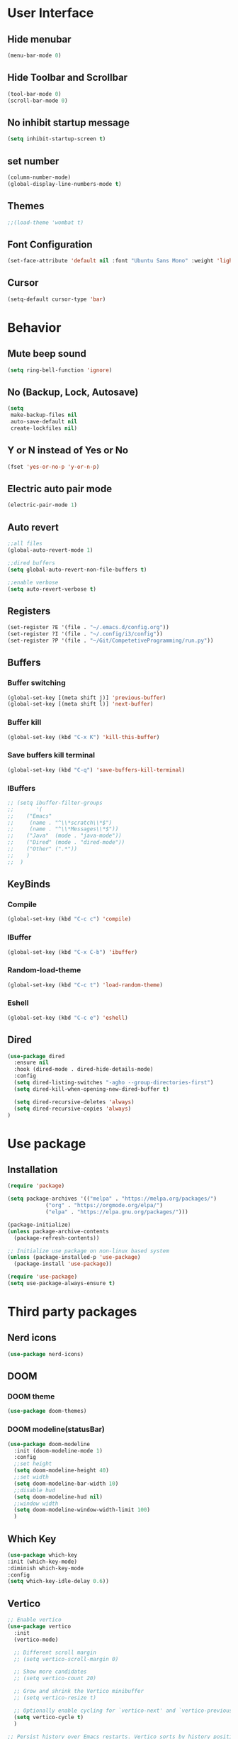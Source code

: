 * User Interface
** Hide menubar
#+begin_src emacs-lisp
  (menu-bar-mode 0)
#+end_src
** Hide Toolbar and Scrollbar
#+begin_src emacs-lisp
  (tool-bar-mode 0)
  (scroll-bar-mode 0)
#+end_src
** No inhibit startup message
#+begin_src emacs-lisp
  (setq inhibit-startup-screen t)
#+end_src
** set number
#+begin_src emacs-lisp
  (column-number-mode)
  (global-display-line-numbers-mode t)
#+end_src
** Themes
#+begin_src emacs-lisp
  ;;(load-theme 'wombat t)
#+end_src
** Font Configuration
#+begin_src emacs-lisp
  (set-face-attribute 'default nil :font "Ubuntu Sans Mono" :weight 'light :height 230)
#+end_src
** Cursor
#+begin_src emacs-lisp
(setq-default cursor-type 'bar)
#+end_src
* Behavior
** Mute beep sound
#+begin_src emacs-lisp
  (setq ring-bell-function 'ignore)
#+end_src
** No (Backup, Lock, Autosave)
#+begin_src emacs-lisp
  (setq
   make-backup-files nil
   auto-save-default nil
   create-lockfiles nil)
#+end_src
** Y or N instead of Yes or No
#+begin_src emacs-lisp
  (fset 'yes-or-no-p 'y-or-n-p)
#+end_src
** Electric auto pair mode
#+begin_src emacs-lisp
  (electric-pair-mode 1)
#+end_src
** Auto revert
#+begin_src emacs-lisp
  ;;all files
  (global-auto-revert-mode 1)

  ;;dired buffers
  (setq global-auto-revert-non-file-buffers t)

  ;;enable verbose
  (setq auto-revert-verbose t)
#+end_src
** Registers
#+begin_src emacs-lisp
  (set-register ?E '(file . "~/.emacs.d/config.org"))
  (set-register ?I '(file . "~/.config/i3/config"))
  (set-register ?P '(file . "~/Git/CompetetiveProgramming/run.py"))
#+end_src
** Buffers
*** Buffer switching
#+begin_src emacs-lisp
  (global-set-key [(meta shift j)] 'previous-buffer)
  (global-set-key [(meta shift l)] 'next-buffer)
#+end_src
*** Buffer kill
#+begin_src emacs-lisp
  (global-set-key (kbd "C-x K") 'kill-this-buffer)
#+end_src
*** Save buffers kill terminal
#+begin_src emacs-lisp
  (global-set-key (kbd "C-q") 'save-buffers-kill-terminal)
#+end_src
*** IBuffers
#+begin_src emacs-lisp
  ;; (setq ibuffer-filter-groups
  ;;       '(
  ;; 	("Emacs"
  ;; 	 (name . "^\\*scratch\\*$")
  ;; 	 (name . "^\\*Messages\\*$"))
  ;; 	("Java"  (mode . "java-mode"))
  ;; 	("Dired" (mode . "dired-mode"))
  ;; 	("Other" (".*"))
  ;; 	)
  ;;  )
#+end_src
** KeyBinds
*** Compile
#+begin_src emacs-lisp
  (global-set-key (kbd "C-c c") 'compile)
#+End_src
*** IBuffer
#+begin_src emacs-lisp
  (global-set-key (kbd "C-x C-b") 'ibuffer)
#+end_src
*** Random-load-theme
#+begin_src emacs-lisp
  (global-set-key (kbd "C-c t") 'load-random-theme)
#+end_src
*** Eshell
#+begin_src emacs-lisp
  (global-set-key (kbd "C-c e") 'eshell)
#+end_src
** Dired
#+begin_src emacs-lisp
  (use-package dired
    :ensure nil
    :hook (dired-mode . dired-hide-details-mode)
    :config
    (setq dired-listing-switches "-agho --group-directories-first")
    (setq dired-kill-when-opening-new-dired-buffer t)

    (setq dired-recursive-deletes 'always)
    (setq dired-recursive-copies 'always)
  )
#+end_src
* Use package
** Installation
#+begin_src emacs-lisp
(require 'package)

(setq package-archives '(("melpa" . "https://melpa.org/packages/")
			("org" . "https://orgmode.org/elpa/")
			("elpa" . "https://elpa.gnu.org/packages/")))

(package-initialize)
(unless package-archive-contents
  (package-refresh-contents))

;; Initialize use package on non-linux based system
(unless (package-installed-p 'use-package)
  (package-install 'use-package))

(require 'use-package)
(setq use-package-always-ensure t)
#+end_src
* Third party packages
** Nerd icons
#+begin_src emacs-lisp
  (use-package nerd-icons)
#+end_src
** DOOM
*** DOOM theme
#+begin_src emacs-lisp
  (use-package doom-themes)
#+end_src
*** DOOM modeline(statusBar)
#+begin_src emacs-lisp
  (use-package doom-modeline
    :init (doom-modeline-mode 1)
    :config
    ;;set height
    (setq doom-modeline-height 40)
    ;;set width
    (setq doom-modeline-bar-width 10)
    ;;disable hud
    (setq doom-modeline-hud nil)
    ;;window width
    (setq doom-modeline-window-width-limit 100)
    )
#+end_src
** Which Key 
# which key is show possible keys
#+begin_src emacs-lisp
  (use-package which-key
  :init (which-key-mode)
  :diminish which-key-mode
  :config
  (setq which-key-idle-delay 0.6))
#+End_Src
** Vertico
# Vertico is show available option
#+begin_src emacs-lisp
  ;; Enable vertico
  (use-package vertico
    :init
    (vertico-mode)

    ;; Different scroll margin
    ;; (setq vertico-scroll-margin 0)

    ;; Show more candidates
    ;; (setq vertico-count 20)

    ;; Grow and shrink the Vertico minibuffer
    ;; (setq vertico-resize t)

    ;; Optionally enable cycling for `vertico-next' and `vertico-previous'.
    (setq vertico-cycle t)
    )

  ;; Persist history over Emacs restarts. Vertico sorts by history position.
  (use-package savehist
    :init
    (savehist-mode))

  ;; Optionally use the `orderless' completion style.
  (use-package orderless
    :init
    ;; Configure a custom style dispatcher (see the Consult wiki)
    ;; (setq orderless-style-dispatchers '(+orderless-consult-dispatch orderless-affix-dispatch)
    ;;       orderless-component-separator #'orderless-escapable-split-on-space)
    (setq completion-styles '(orderless basic)
	  completion-category-defaults nil
	  completion-category-overrides '((file (styles partial-completion)))))

  ;; Enable rich annotations using the Marginalia package
  (use-package marginalia
    ;; Bind `marginalia-cycle' locally in the minibuffer.  To make the binding
    ;; available in the *Completions* buffer, add it to the
    ;; `completion-list-mode-map'.
    :bind (:map minibuffer-local-map
	   ("M-A" . marginalia-cycle))

    ;; The :init section is always executed.
    :init

    ;; Marginalia must be activated in the :init section of use-package such that
    ;; the mode gets enabled right away. Note that this forces loading the
    ;; package.
    (marginalia-mode))
#+end_src
** Rainbow delimiter 
# rainbow delimiter is color a border make diffrence
#+begin_src emacs-lisp
  (use-package rainbow-delimiters
    :hook (prog-mode . rainbow-delimiters-mode))
#+end_src
** Emmet-mode
# HTML,CSS package
#+begin_src emacs-lisp
  ;; (require 'emmet-mode)
  ;; ;; Enable emmet-mode in HTML and CSS
  ;; (add-hook 'html-mode-hook #'emmet-mode)
  ;; (add-hook 'css-mode-hook #'emmet-mode)
  ;; ;; Optional: Configure emmet-mode (e.g., JSX className)
  ;; (setq emmet-expand-jsx-className? t)
#+end_src
** Org Presentation
# using ox-reveal and htmlize
#+begin_src emacs-lisp
  ;; (use-package ox-reveal)
  ;; (use-package htmlize)
  ;; (setq org-reveal-root "https://cdn.jsdelivr.net/npm/reveal.js") 
#+end_src
* My Functions
** Load-random-theme
#+begin_src emacs-lisp
  ;;theme list
  (defvar themes
    '(
      doom-solarized-dark-high-contrast
      doom-gruvbox
      doom-dark+
      doom-Iosvkem
      doom-nord-aurora
      doom-tokyo-night
      doom-material
      doom-dracula
      doom-palenight)
    )

  ;; function declaretion
  (defun load-random-theme()
    (interactive)
    (let ( (randomTheme (nth (random (length themes)) themes)) )
      ;;disable previous theme
      (mapc #'disable-theme custom-enabled-themes)
      (load-theme randomTheme t)
      (message "Loading theme %s" randomTheme)
    )
  )

  ;; function call
  (load-random-theme)
#+end_src
** Disable lineNumber specific buffers
#+begin_src emacs-lisp
  (add-hook 'after-change-major-mode-hook
	    (lambda ()
	      (when (or
		     (string-prefix-p "*scratch*" (buffer-name))
		     (string-prefix-p "*compilation*" (buffer-name))
		     (string-prefix-p "*eshell*" (buffer-name))
		    )
		(display-line-numbers-mode 0)
	      )
	    )
  )
#+end_src
